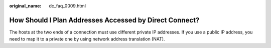 :original_name: dc_faq_0009.html

.. _dc_faq_0009:

How Should I Plan Addresses Accessed by Direct Connect?
=======================================================

The hosts at the two ends of a connection must use different private IP addresses. If you use a public IP address, you need to map it to a private one by using network address translation (NAT).
